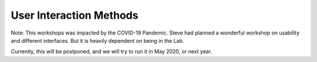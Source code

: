 .. _Workshop5UserInteraction:

User Interaction Methods
========================

Note: This workshops was impacted by the COVID-19 Pandemic.
Steve had planned a wonderful workshop on usability and different interfaces.
But it is heavily dependent on being in the Lab.

Currently, this will be postponed, and we will try to run it in May 2020, or next year.
